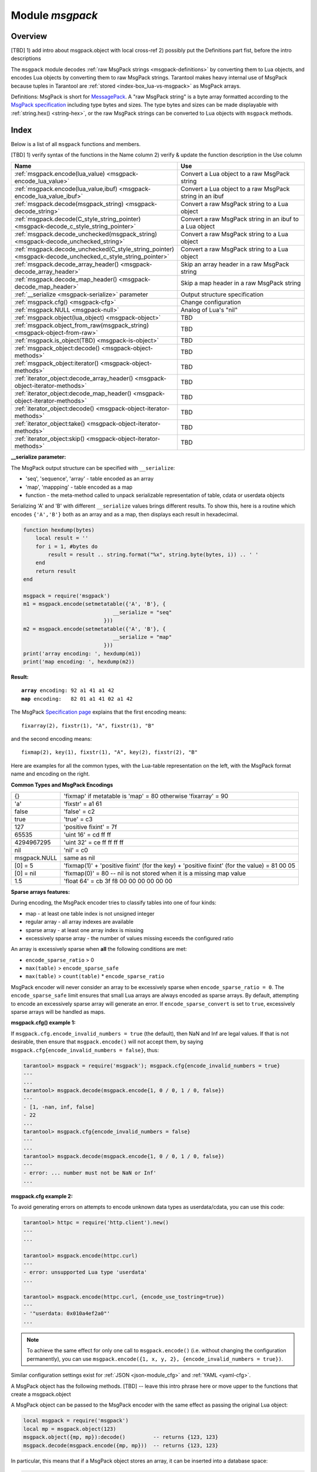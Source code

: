 .. _msgpack-module:

-------------------------------------------------------------------------------
                                    Module `msgpack`
-------------------------------------------------------------------------------

===============================================================================
                                   Overview
===============================================================================

[TBD] 1) add intro about msgpack.object with local cross-ref 2) possibly put the Definitions part fist, before the intro descriptions

The ``msgpack`` module decodes
:ref:`raw MsgPack strings <msgpack-definitions>` by converting them to Lua objects,
and encodes Lua objects by converting them to raw MsgPack strings.
Tarantool makes heavy internal use of MsgPack because tuples in Tarantool
are :ref:`stored <index-box_lua-vs-msgpack>` as MsgPack arrays.

.. _msgpack-definitions:

Definitions: MsgPack is short for `MessagePack <https://msgpack.org/index.html>`_.
A "raw MsgPack string" is a byte array formatted according to the
`MsgPack specification <https://github.com/msgpack/msgpack/blob/master/spec.md>`_
including type bytes and sizes.
The type bytes and sizes can be made displayable with :ref:`string.hex() <string-hex>`,
or the raw MsgPack strings can be converted to Lua objects with ``msgpack`` methods.

===============================================================================
                                    Index
===============================================================================

Below is a list of all ``msgpack`` functions and members.

[TBD] 1) verify syntax of the functions in the Name column 2) verify & update the function description in the Use column

..  container:: table

    ..  list-table::
        :widths: 50 50
        :header-rows: 1

        *   -   Name
            -   Use

        *   -   :ref:`msgpack.encode(lua_value) <msgpack-encode_lua_value>`
            -   Convert a Lua object to a raw MsgPack string

        *   -   :ref:`msgpack.encode(lua_value,ibuf) <msgpack-encode_lua_value_ibuf>`
            -   Convert a Lua object to a raw MsgPack string in an ibuf

        *   -   :ref:`msgpack.decode(msgpack_string) <msgpack-decode_string>`
            -   Convert a raw MsgPack string to a Lua object

        *   -   :ref:`msgpack.decode(C_style_string_pointer) <msgpack-decode_c_style_string_pointer>`
            -   Convert a raw MsgPack string in an ibuf to a Lua object

        *   -   :ref:`msgpack.decode_unchecked(msgpack_string) <msgpack-decode_unchecked_string>`
            -   Convert a raw MsgPack string to a Lua object

        *   -   :ref:`msgpack.decode_unchecked(C_style_string_pointer) <msgpack-decode_unchecked_c_style_string_pointer>`
            -   Convert a raw MsgPack string to a Lua object

        *   -   :ref:`msgpack.decode_array_header() <msgpack-decode_array_header>`
            -   Skip an array header in a raw MsgPack string

        *   -   :ref:`msgpack.decode_map_header() <msgpack-decode_map_header>`
            -   Skip a map header in a raw MsgPack string

        *   -   :ref:`__serialize <msgpack-serialize>` parameter
            -   Output structure specification

        *   -   :ref:`msgpack.cfg() <msgpack-cfg>`
            -   Change configuration

        *   -   :ref:`msgpack.NULL <msgpack-null>`
            -   Analog of Lua's "nil"

        *   -   :ref:`msgpack.object(lua_object) <msgpack-object>`
            -   TBD

        *   -   :ref:`msgpack.object_from_raw(msgpack_string) <msgpack-object-from-raw>`
            -   TBD

        *   -   :ref:`msgpack.is_object(TBD) <msgpack-is-object>`
            -   TBD

        *   -   :ref:`msgpack_object:decode() <msgpack-object-methods>`
            -   TBD

        *   -   :ref:`msgpack_object:iterator() <msgpack-object-methods>`
            -   TBD

        *   -   :ref:`iterator_object:decode_array_header() <msgpack-object-iterator-methods>`
            -   TBD

        *   -   :ref:`iterator_object:decode_map_header() <msgpack-object-iterator-methods>`
            -   TBD

        *   -   :ref:`iterator_object:decode() <msgpack-object-iterator-methods>`
            -   TBD

        *   -   :ref:`iterator_object:take() <msgpack-object-iterator-methods>`
            -   TBD

        *   -   :ref:`iterator_object:skip() <msgpack-object-iterator-methods>`
            -   TBD


.. module:: msgpack

.. _msgpack-encode_lua_value:

.. function:: encode(lua_value)

    Convert a Lua object to a raw MsgPack string.

    :param lua_value: either a scalar value or a Lua table value.

    :return: the original contents formatted as a raw MsgPack string;

    :rtype: raw MsgPack string

.. _msgpack-encode_lua_value_ibuf:

.. function:: encode(lua_value, ibuf)

    Convert a Lua object to a raw MsgPack string in an ibuf,
    which is a buffer such as :ref:`buffer.ibuf() <buffer-ibuf>` creates.
    As with :ref:`encode(lua_value) <msgpack-encode_lua_value>`,
    the result is a raw MsgPack string,
    but it goes to the ``ibuf`` output instead of being returned.

    :param lua-object lua_value: either a scalar value or a Lua table value.
    :param buffer ibuf: (output parameter) where the result raw MsgPack string goes
    :return: number of bytes in the output

    :rtype: raw MsgPack string

    Example using :ref:`buffer.ibuf() <buffer-ibuf>`
    and `ffi.string() <https://luajit.org/ext_ffi_api.html>`_
    and :ref:`string.hex() <string-hex>`:
    The result will be '91a161' because 91 is the MessagePack encoding of "fixarray size 1",
    a1 is the MessagePack encoding of "fixstr size 1",
    and 61 is the UTF-8 encoding of 'a':

    .. code-block:: none

        ibuf = require('buffer').ibuf()
        msgpack_string_size = require('msgpack').encode({'a'}, ibuf)
        msgpack_string = require('ffi').string(ibuf.rpos, msgpack_string_size)
        string.hex(msgpack_string)

.. _msgpack-decode_string:

.. function:: decode(msgpack_string [, start_position])

    Convert a raw MsgPack string to a Lua object.

    :param string msgpack_string: a raw MsgPack string.
    :param integer start_position: where to start, minimum = 1,
                                   maximum = string length, default = 1.

    :return:

      * (if ``msgpack_string`` is a valid raw MsgPack string) the original contents
        of ``msgpack_string``, formatted as a Lua object, usually a Lua table,
        (otherwise) a scalar value, such as a string or a number;
      * "next_start_position". If ``decode`` stops after parsing as far as
        byte N in ``msgpack_string``, then "next_start_position" will equal N + 1,
        and ``decode(msgpack_string, next_start_position)``
        will continue parsing from where the previous ``decode`` stopped, plus 1.
        Normally ``decode`` parses all of ``msgpack_string``, so
        "next_start_position" will equal ``string.len(msgpack_string)`` + 1.

    :rtype: Lua object and number

    Example: The result will be ['a'] and 4:

    .. code-block:: none

        msgpack_string = require('msgpack').encode({'a'})
        require('msgpack').decode(msgpack_string, 1)

.. _msgpack-decode_c_style_string_pointer:

.. function:: decode(C_style_string_pointer, size)

    Convert a raw MsgPack string, whose address is supplied as a C-style string pointer
    such as the ``rpos`` pointer which is inside an ibuf such as
    :ref:`buffer.ibuf() <buffer-ibuf>` creates, to a Lua object.
    A C-style string pointer may be described as ``cdata<char *>`` or ``cdata<const char *>``.

    :param buffer C_style_string_pointer: a pointer to a raw MsgPack string.
    :param integer size: number of bytes in the raw MsgPack string

    :return:

      * (if C_style_string_pointer points to a valid raw MsgPack string) the original contents
        of ``msgpack_string``, formatted as a Lua object, usually a Lua table,
        (otherwise) a scalar value, such as a string or a number;
      * returned_pointer = a C-style pointer to the byte after
        what was passed, so that C_style_string_pointer + size = returned_pointer

    :rtype: table and C-style pointer to after what was passed

    Example using :ref:`buffer.ibuf <buffer-ibuf>`
    and pointer arithmetic:
    The result will be ['a'] and 3 and true:

    .. code-block:: none

        ibuf = require('buffer').ibuf()
        msgpack_string_size = require('msgpack').encode({'a'}, ibuf)
        a, b = require('msgpack').decode(ibuf.rpos, msgpack_string_size)
        a, b - ibuf.rpos, msgpack_string_size == b - ibuf.rpos

.. _msgpack-decode_unchecked_string:

.. function:: decode_unchecked(msgpack_string [, start_position])

    Input and output are the same as for
    :ref:`decode(string) <msgpack-decode_string>`.

.. _msgpack-decode_unchecked_c_style_string_pointer:

.. function:: decode_unchecked(C_style_string_pointer)

    Input and output are the same as for
    :ref:`decode(C_style_string_pointer) <msgpack-decode_c_style_string_pointer>`,
    except that ``size`` is not needed.
    Some checking is skipped, and ``decode_unchecked(C_style_string_pointer)`` can operate with
    string pointers to buffers which ``decode(C_style_string_pointer)`` cannot handle.
    For an example see the :ref:`buffer <buffer-module>` module.

.. _msgpack-decode_array_header:

.. function:: decode_array_header(byte-array, size)

    Call the mp_decode_array function in the `MsgPuck <http://rtsisyk.github.io/msgpuck/>`_ library
    and return the array size and a pointer to the first array component.
    A subsequent call to ``msgpack_decode`` can decode the component instead of the whole array.

    :param byte-array: a pointer to a raw MsgPack string.
    :param size: a number greater than or equal to the string's length

    :return:

      * the size of the array;
      * a pointer to after the array header.

    .. code-block:: none

        -- Example of decode_array_header
        -- Suppose we have the raw data '\x93\x01\x02\x03'.
        -- \x93 is MsgPack encoding for a header of a three-item array.
        -- We want to skip it and decode the next three items.
        msgpack=require('msgpack'); ffi=require('ffi')
        x,y=msgpack.decode_array_header(ffi.cast('char*','\x93\x01\x02\x03'),4)
        a=msgpack.decode(y,1);b=msgpack.decode(y+1,1);c=msgpack.decode(y+2,1);
        a,b,c
        -- The result will be: 1,2,3.

.. _msgpack-decode_map_header:

.. function:: decode_map_header(byte-array, size)

    Call the mp_decode_map function in the `MsgPuck <http://rtsisyk.github.io/msgpuck/>`_ library
    and return the map size and a pointer to the first map component.
    A subsequent call to ``msgpack_decode`` can decode the component instead of the whole map.

    :param byte-array: a pointer to a raw MsgPack string.
    :param size: a number greater than or equal to the raw MsgPack string's length

    :return:

      * the size of the map;
      * a pointer to after the map header.

    .. code-block:: none

        -- Example of decode_map_header
        -- Suppose we have the raw data '\x81\xa2\x41\x41\xc3'.
        -- \x81 is MsgPack encoding for a header of a one-item map.
        -- We want to skip it and decode the next map item.
        msgpack=require('msgpack'); ffi=require('ffi')
        x,y=msgpack.decode_map_header(ffi.cast('char*','\x81\xa2\x41\x41\xc3'),5)
        a=msgpack.decode(y,3);b=msgpack.decode(y+3,1)
        x,a,b
        -- The result will be: 1,"AA", true.

.. _msgpack-serialize:

**__serialize parameter:**

The MsgPack output structure can be specified with ``__serialize``:

* 'seq', 'sequence', 'array' - table encoded as an array
* 'map', 'mappping' - table encoded as a map
* function - the meta-method called to unpack serializable representation
  of table, cdata or userdata objects

Serializing 'A' and 'B' with different ``__serialize`` values brings different
results. To show this, here is a routine which encodes ``{'A','B'}`` both as an
array and as a map, then displays each result in hexadecimal.

.. code-block:: lua

    function hexdump(bytes)
        local result = ''
        for i = 1, #bytes do
            result = result .. string.format("%x", string.byte(bytes, i)) .. ' '
        end
        return result
    end

    msgpack = require('msgpack')
    m1 = msgpack.encode(setmetatable({'A', 'B'}, {
                                 __serialize = "seq"
                              }))
    m2 = msgpack.encode(setmetatable({'A', 'B'}, {
                                 __serialize = "map"
                              }))
    print('array encoding: ', hexdump(m1))
    print('map encoding: ', hexdump(m2))

**Result:**

.. cssclass:: highlight
.. parsed-literal::

    **array** encoding: 92 a1 41 a1 42
    **map** encoding:   82 01 a1 41 02 a1 42

The MsgPack `Specification page <http://github.com/msgpack/msgpack/blob/master/spec.md>`_
explains that the first encoding means:

.. cssclass:: highlight
.. parsed-literal::

    fixarray(2), fixstr(1), "A", fixstr(1), "B"

and the second encoding means:

.. cssclass:: highlight
.. parsed-literal::

    fixmap(2), key(1), fixstr(1), "A", key(2), fixstr(2), "B"

Here are examples for all the common types,
with the Lua-table representation on the left,
with the MsgPack format name and encoding on the right.

.. _msgpack-common_types_and_msgpack_encodings:

.. container:: table

    **Common Types and MsgPack Encodings**

    .. rst-class:: left-align-column-1
    .. rst-class:: left-align-column-2

    .. tabularcolumns:: |\Y{0.2}|\Y{0.8}|

    +--------------+-------------------------------------------------+
    | {}           | 'fixmap' if metatable is 'map' = 80             |
    |              | otherwise 'fixarray' = 90                       |
    +--------------+-------------------------------------------------+
    | 'a'          | 'fixstr' = a1 61                                |
    +--------------+-------------------------------------------------+
    | false        | 'false' = c2                                    |
    +--------------+-------------------------------------------------+
    | true         | 'true' = c3                                     |
    +--------------+-------------------------------------------------+
    | 127          | 'positive fixint' = 7f                          |
    +--------------+-------------------------------------------------+
    | 65535        | 'uint 16' = cd ff ff                            |
    +--------------+-------------------------------------------------+
    | 4294967295   | 'uint 32' = ce ff ff ff ff                      |
    +--------------+-------------------------------------------------+
    | nil          | 'nil' = c0                                      |
    +--------------+-------------------------------------------------+
    | msgpack.NULL | same as nil                                     |
    +--------------+-------------------------------------------------+
    | [0] = 5      | 'fixmap(1)' + 'positive fixint' (for the key)   |
    |              | + 'positive fixint' (for the value) = 81 00 05  |
    +--------------+-------------------------------------------------+
    | [0] = nil    | 'fixmap(0)' = 80 -- nil is not stored           |
    |              | when it is a missing map value                  |
    +--------------+-------------------------------------------------+
    | 1.5          | 'float 64' = cb 3f f8 00 00 00 00 00 00         |
    +--------------+-------------------------------------------------+

.. _msgpack-cfg:

.. function:: cfg(table)

    Some MsgPack configuration settings can be changed.

    The values are all either integers or boolean ``true``/``false``.

    .. container:: table

        .. rst-class:: left-align-column-1
        .. rst-class:: center-align-column-2
        .. rst-class:: left-align-column-3

        +---------------------------------+---------+-----------------------------------------------+
        | Option                          | Default | Use                                           |
        +=================================+=========+===============================================+
        | ``cfg.encode_max_depth``        |   128   | Max recursion depth for encoding              |
        +---------------------------------+---------+-----------------------------------------------+
        | ``cfg.encode_deep_as_nil``      |  false  | A flag saying whether to crop tables          |
        |                                 |         | with nesting level deeper than                |
        |                                 |         | ``cfg.encode_max_depth``.                     |
        |                                 |         | Not-encoded fields are replaced with          |
        |                                 |         | one null. If not set, too high                |
        |                                 |         | nesting is considered an error.               |
        +---------------------------------+---------+-----------------------------------------------+
        | ``cfg.encode_invalid_numbers``  |  true   | A flag saying whether to enable encoding of   |
        |                                 |         | NaN and Inf numbers                           |
        +---------------------------------+---------+-----------------------------------------------+
        | ``cfg.encode_load_metatables``  | true    | A flag saying whether the serializer will     |
        |                                 |         | follow :ref:`__serialize <json-serialize>`    |
        |                                 |         | metatable field                               |
        +---------------------------------+---------+-----------------------------------------------+
        | ``cfg.encode_use_tostring``     | false   | A flag saying whether to use ``tostring()``   |
        |                                 |         | for unknown types                             |
        +---------------------------------+---------+-----------------------------------------------+
        | ``cfg.encode_invalid_as_nil``   |  false  | A flag saying whether to use NULL for         |
        |                                 |         | non-recognized types                          |
        +---------------------------------+---------+-----------------------------------------------+
        | ``cfg.encode_sparse_convert``   | true    | A flag saying whether to handle excessively   |
        |                                 |         | sparse arrays as maps.                        |
        |                                 |         | See detailed description                      |
        |                                 |         | :ref:`below <msgpack-cfg_sparse>`             |
        +---------------------------------+---------+-----------------------------------------------+
        | ``cfg.encode_sparse_ratio``     |  2      | 1/``encode_sparse_ratio`` is the permissible  |
        |                                 |         | percentage of missing values in a sparse      |
        |                                 |         | array                                         |
        +---------------------------------+---------+-----------------------------------------------+
        | ``cfg.encode_sparse_safe``      | 10      | A limit ensuring that small Lua arrays        |
        |                                 |         | are always encoded as sparse arrays           |
        |                                 |         | (instead of generating an error or encoding   |
        |                                 |         | as a map)                                     |
        +---------------------------------+---------+-----------------------------------------------+
        | ``cfg.decode_invalid_numbers``  |  true   | A flag saying whether to enable decoding of   |
        |                                 |         | NaN and Inf numbers                           |
        +---------------------------------+---------+-----------------------------------------------+
        | ``cfg.decode_save_metatables``  |  true   | A flag saying whether to set metatables for   |
        |                                 |         | all arrays and maps                           |
        +---------------------------------+---------+-----------------------------------------------+

    .. _msgpack-cfg_sparse:

**Sparse arrays features:**

During encoding, the MsgPack encoder tries to classify tables into one of four kinds:

* map - at least one table index is not unsigned integer
* regular array - all array indexes are available
* sparse array - at least one array index is missing
* excessively sparse array - the number of values missing exceeds the configured ratio

An array is excessively sparse when **all** the following conditions are met:

* ``encode_sparse_ratio`` > 0
* ``max(table)`` > ``encode_sparse_safe``
* ``max(table)`` > ``count(table)`` * ``encode_sparse_ratio``

MsgPack encoder will never consider an array to be excessively sparse
when ``encode_sparse_ratio = 0``. The ``encode_sparse_safe`` limit ensures
that small Lua arrays are always encoded as sparse arrays.
By default, attempting to encode an excessively sparse array will
generate an error. If ``encode_sparse_convert`` is set to ``true``,
excessively sparse arrays will be handled as maps.

**msgpack.cfg() example 1:**

If ``msgpack.cfg.encode_invalid_numbers = true`` (the default),
then NaN and Inf are legal values. If that is not desirable, then
ensure that ``msgpack.encode()`` will not accept them, by saying
``msgpack.cfg{encode_invalid_numbers = false}``, thus:

.. code-block:: tarantoolsession

    tarantool> msgpack = require('msgpack'); msgpack.cfg{encode_invalid_numbers = true}
    ---
    ...
    tarantool> msgpack.decode(msgpack.encode{1, 0 / 0, 1 / 0, false})
    ---
    - [1, -nan, inf, false]
    - 22
    ...
    tarantool> msgpack.cfg{encode_invalid_numbers = false}
    ---
    ...
    tarantool> msgpack.decode(msgpack.encode{1, 0 / 0, 1 / 0, false})
    ---
    - error: ... number must not be NaN or Inf'
    ...

**msgpack.cfg example 2:**

To avoid generating errors on attempts to encode unknown data types as
userdata/cdata, you can use this code:

.. code-block:: tarantoolsession

    tarantool> httpc = require('http.client').new()
    ---
    ...

    tarantool> msgpack.encode(httpc.curl)
    ---
    - error: unsupported Lua type 'userdata'
    ...

    tarantool> msgpack.encode(httpc.curl, {encode_use_tostring=true})
    ---
    - '"userdata: 0x010a4ef2a0"'
    ...

.. NOTE::

    To achieve the same effect for only one call to ``msgpack.encode()``
    (i.e. without changing the configuration permanently), you can use
    ``msgpack.encode({1, x, y, 2}, {encode_invalid_numbers = true})``.

Similar configuration settings exist for :ref:`JSON <json-module_cfg>`
and :ref:`YAML <yaml-cfg>`.

.. _msgpack-null:

.. data:: NULL

    A value comparable to Lua "nil" which may be useful as a placeholder in a
    tuple.

    **Example**

    .. code-block:: tarantoolsession

        tarantool> msgpack = require('msgpack')
        ---
        ...
        tarantool> y = msgpack.encode({'a',1,'b',2})
        ---
        ...
        tarantool> z = msgpack.decode(y)
        ---
        ...
        tarantool> z[1], z[2], z[3], z[4]
        ---
        - a
        - 1
        - b
        - 2
        ...
        tarantool> box.space.tester:insert{20, msgpack.NULL, 20}
        ---
        - [20, null, 20]
        ...

..  _msgpack-object:

..  function:: object(lua_object)

    Since version 2.10.

    Encodes an arbitrary/any Lua object /given/passed as the only argument/?? in the MsgPack format. Returns the encoded MsgPack data encapsulated in/as a MsgPack object.

    :param lua_object: a Lua object of any type.

    :return: a MsgPack object.

    :rtype: TBD

    **Example:**

    ..  code-block:: lua

        local msgpack = require('msgpack')
        -- Create an object from a Lua object of any types.
        mp = msgpack.object(123)
        mp = msgpack.object("foobar")
        mp = msgpack.object({1, 2, 3})
        mp = msgpack.object({foo = 1, bar = 2})
        mp = msgpack.object(box.tuple.new(1, 2, 3))

..  _msgpack-object-from-raw:

..  function:: object_from_raw(msgpack_string)

    Since version 2.10.

    Creates a MsgPack object from a raw MsgPack string.

    :param string msgpack_string: a raw MsgPack string.

    :return: a MsgPack object.

    :rtype: TBD

    **Example:**

    ..  code-block:: lua

        local msgpack = require('msgpack')
        local data = msgpack.encode({1, 2, 3})
        local mp = msgpack.object_from_raw(data)

..  _msgpack-is-object:

..  function:: is_object(TBD)

    Since version 2.10.

    Checks if the given argument is a MsgPack object.

    :param TBD:

    :return: ``true`` or ``false``

    :rtype: boolean

    **Example:**

    ..  code-block:: lua

        local msgpack = require('msgpack')
        local mp = msgpack.object(123)
        msgpack.is_object(mp) -- returns true
        msgpack.is_object({}) -- returns false

A MsgPack object has the following methods. [TBD] -- leave this intro phrase here or move upper to the functions that create a msgpack.object

..  _msgpack-object-methods:

..  class:: msgpack_object

    ..  method:: decode()

        Since version 2.10.

        Decodes a MsgPack object and returns a Lua object.

        :return: TBD

        :rtype: TBD

    ..  method:: iterator()

        Since version 2.10.

        Returns an iterator over the MsgPack data.

        An iterator object has its own :ref:`set of methods <msgpack-object-iterator-methods>`.

        :return: TBD

        :rtype: TBD

    A MsgPack object can be passed to the MsgPack encoder with the same effect as passing the original Lua object:

    ..  code-block:: lua

        local msgpack = require('msgpack')
        local mp = msgpack.object(123)
        msgpack.object({mp, mp}):decode()         -- returns {123, 123}
        msgpack.decode(msgpack.encode({mp, mp}))  -- returns {123, 123}

    In particular, this means that if a MsgPack object stores an array, it can be inserted into a database space:

    ..  code-block:: lua

        box.space.my_space:insert(msgpack.object({1, 2, 3}))

..  _msgpack-object-iterator-methods:

..  class:: iterator_object

    ..  method:: decode_array_header()

        Since version 2.10.

        Decodes a MsgPack array header under the
        cursor and returns the number of elements in the array. After calling
        this function, the iterator points to the first element of the array
        or to the value following the array if the array is empty.

        Raises an error if the type of the value under the iterator cursor is not ``MP_ARRAY``.

        :return: TBD

        :rtype: TBD

    ..  method:: decode_map_header()

        Since version 2.10.

        Decodes a MsgPack map header under the
        cursor and returns the number of key value pairs in the map. After
        calling this function the iterator points to the first key stored in
        the map or to the value following the map if the map is empty.

        Raises an error if the type of the value under the iterator cursor is not ``MP_MAP``.

        :return: TBD

        :rtype: TBD

    ..  method:: decode()

        Since version 2.10.

        Decodes a MsgPack value under the iterator cursor and
        advances the cursor. Returns a Lua object corresponding to the
        MsgPack value.

        Raises a Lua error if there's no data to decode.

        :return: TBD

        :rtype: TBD

    ..  method:: take()

        Since version 2.10.

        Returns a MsgPack value under the iterator cursor as a MsgPack object (without decoding).

        Raises a Lua error if there's no data to decode.

        This method doesn't copy MsgPack data. Instead, it takes a reference to the original object.

        :return: TBD

        :rtype: TBD

    ..  method:: skip()

        Since version 2.10.

        Advances the iterator cursor by skipping one MsgPack value under the cursor. Returns nothing.

        Raises a Lua error if there's not data to skip.

        :return: none

    **Example:**

    ..  code-block:: lua

        local msgpack = require('msgpack')
        local mp = msgpack.object({foo = 123, bar = {1, 2, 3}})
        local it = mp:iterator()
        it:decode_map_header()  -- returns 2
        it:decode()             -- returns 'foo'
        it:decode()             -- returns 123
        it:skip()               -- returns none, skips 'bar'
        local mp2 = it:take()
        mp2:decode()            -- returns {1, 2, 3}

